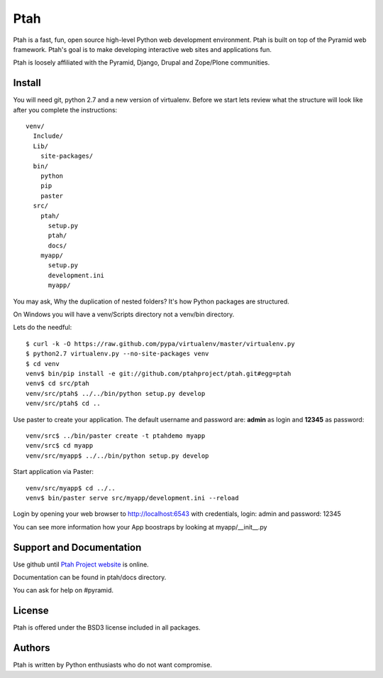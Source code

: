 Ptah
====

Ptah is a fast, fun, open source high-level Python web development environment.
Ptah is built on top of the Pyramid web framework.  Ptah's goal is to make 
developing interactive web sites and applications fun. 

Ptah is loosely affiliated with the Pyramid, Django, Drupal and Zope/Plone communities.

Install
-------

You will need git, python 2.7 and a new version of virtualenv.  Before we start
lets review what the structure will look like after you complete the 
instructions::

  venv/
    Include/
    Lib/
      site-packages/
    bin/
      python
      pip
      paster
    src/
      ptah/
        setup.py
        ptah/
        docs/
      myapp/
        setup.py
        development.ini
        myapp/
          
You may ask, Why the duplication of nested folders?  It's how Python packages 
are structured.

On Windows you will have a venv/Scripts directory not a venv/bin directory. 

Lets do the needful::

  $ curl -k -O https://raw.github.com/pypa/virtualenv/master/virtualenv.py
  $ python2.7 virtualenv.py --no-site-packages venv
  $ cd venv
  venv$ bin/pip install -e git://github.com/ptahproject/ptah.git#egg=ptah
  venv$ cd src/ptah
  venv/src/ptah$ ../../bin/python setup.py develop
  venv/src/ptah$ cd ..  
  
Use paster to create your application.  The default username and password are:
**admin** as login and **12345** as password::

  venv/src$ ../bin/paster create -t ptahdemo myapp
  venv/src$ cd myapp
  venv/src/myapp$ ../../bin/python setup.py develop
  
Start application via Paster::

  venv/src/myapp$ cd ../..
  venv$ bin/paster serve src/myapp/development.ini --reload

Login by opening your web browser to http://localhost:6543 with credentials,
login: admin and password: 12345

You can see more information how your App boostraps by looking at myapp/__init__.py

Support and Documentation
-------------------------

Use github until `Ptah Project website <http://ptahproject.org/>`_ is online.

Documentation can be found in ptah/docs directory.

You can ask for help on #pyramid.

License
-------

Ptah is offered under the BSD3 license included in all packages.

Authors
-------

Ptah is written by Python enthusiasts who do not want compromise.
